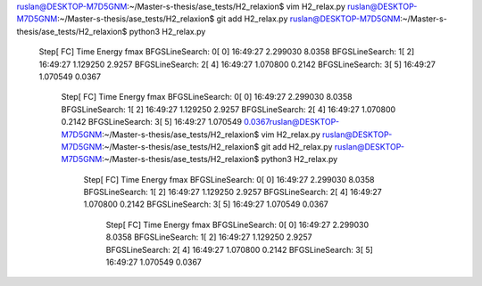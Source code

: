 ruslan@DESKTOP-M7D5GNM:~/Master-s-thesis/ase_tests/H2_relaxion$ vim H2_relax.py
ruslan@DESKTOP-M7D5GNM:~/Master-s-thesis/ase_tests/H2_relaxion$ git add H2_relax.py
ruslan@DESKTOP-M7D5GNM:~/Master-s-thesis/ase_tests/H2_relaxion$ python3 H2_relax.py
                Step[ FC]     Time          Energy          fmax
                BFGSLineSearch:    0[  0] 16:49:27        2.299030       8.0358
                BFGSLineSearch:    1[  2] 16:49:27        1.129250       2.9257
                BFGSLineSearch:    2[  4] 16:49:27        1.070800       0.2142
                BFGSLineSearch:    3[  5] 16:49:27        1.070549       0.0367
                                Step[ FC]     Time          Energy          fmax
                                BFGSLineSearch:    0[  0] 16:49:27        2.299030       8.0358
                                BFGSLineSearch:    1[  2] 16:49:27        1.129250       2.9257
                                BFGSLineSearch:    2[  4] 16:49:27        1.070800       0.2142
                                BFGSLineSearch:    3[  5] 16:49:27        1.070549       0.0367ruslan@DESKTOP-M7D5GNM:~/Master-s-thesis/ase_tests/H2_relaxion$ vim H2_relax.py
                                ruslan@DESKTOP-M7D5GNM:~/Master-s-thesis/ase_tests/H2_relaxion$ git add H2_relax.py
                                ruslan@DESKTOP-M7D5GNM:~/Master-s-thesis/ase_tests/H2_relaxion$ python3 H2_relax.py
                                                Step[ FC]     Time          Energy          fmax
                                                BFGSLineSearch:    0[  0] 16:49:27        2.299030       8.0358
                                                BFGSLineSearch:    1[  2] 16:49:27        1.129250       2.9257
                                                BFGSLineSearch:    2[  4] 16:49:27        1.070800       0.2142
                                                BFGSLineSearch:    3[  5] 16:49:27        1.070549       0.0367
                                                                Step[ FC]     Time          Energy          fmax
                                                                BFGSLineSearch:    0[  0] 16:49:27        2.299030       8.0358
                                                                BFGSLineSearch:    1[  2] 16:49:27        1.129250       2.9257
                                                                BFGSLineSearch:    2[  4] 16:49:27        1.070800       0.2142
                                                                BFGSLineSearch:    3[  5] 16:49:27        1.070549       0.0367
